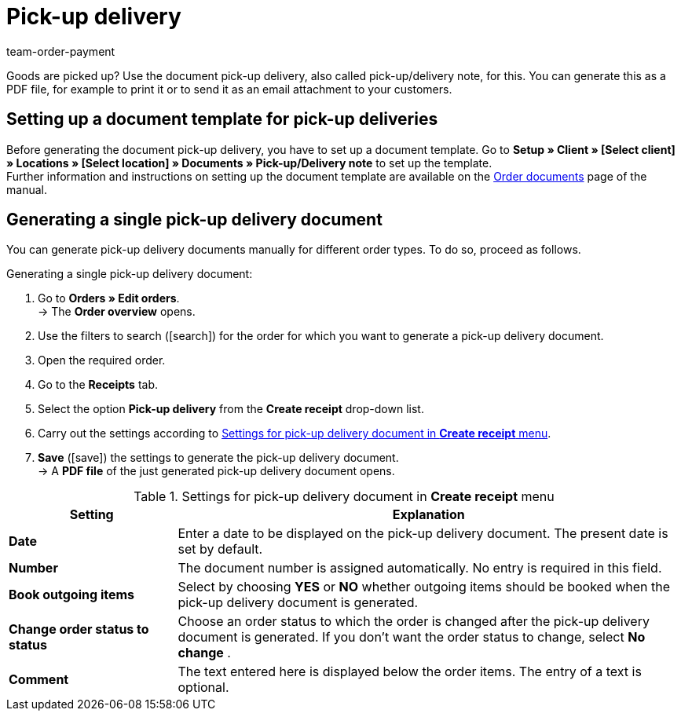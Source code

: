 = Pick-up delivery
:lang: en
:position: 90
:url: orders/order-documents/generating-pick-up-delivery
:id: H3CIPCV
:keywords: pick-up delivery, pick-up/delivery note, delivery note, order documents, document template, document type, document
:author: team-order-payment

Goods are picked up? Use the document pick-up delivery, also called pick-up/delivery note, for this. You can generate this as a PDF file, for example to print it or to send it as an email attachment to your customers.

[#100]
== Setting up a document template for pick-up deliveries

Before generating the document pick-up delivery, you have to set up a document template. Go to *Setup » Client » [Select client] » Locations » [Select location] » Documents » Pick-up/Delivery note* to set up the template. +
Further information and instructions on setting up the document template are available on the xref:orders:order-documents.adoc#[Order documents] page of the manual.

[#200]
== Generating a single pick-up delivery document

You can generate pick-up delivery documents manually for different order types. To do so, proceed as follows.

[.instruction]
Generating a single pick-up delivery document:

. Go to *Orders » Edit orders*. +
→ The *Order overview* opens.
. Use the filters to search (icon:search[role="blue"]) for the order for which you want to generate a pick-up delivery document.
. Open the required order.
. Go to the *Receipts* tab.
. Select the option *Pick-up delivery* from the *Create receipt* drop-down list. +
. Carry out the settings according to <<table-generate-pick-up-delivery-document>>.
. *Save* (icon:save[role="green"]) the settings to generate the pick-up delivery document. +
→ A *PDF file* of the just generated pick-up delivery document opens.

[[table-generate-pick-up-delivery-document]]
.Settings for pick-up delivery document in *Create receipt* menu
[cols="1,3"]
|====
|Setting |Explanation

| *Date*
|Enter a date to be displayed on the pick-up delivery document. The present date is set by default.

|*Number*
|The document number is assigned automatically. No entry is required in this field.

| *Book outgoing items*
|Select by choosing *YES* or *NO* whether outgoing items should be booked when the pick-up delivery document is generated.

| *Change order status to status*
|Choose an order status to which the order is changed after the pick-up delivery document is generated. If you don’t want the order status to change, select *No change* .

| *Comment*
|The text entered here is displayed below the order items. The entry of a text is optional.
|====
